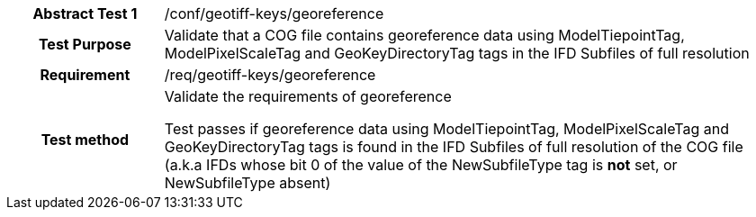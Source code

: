 [[ats_geotiff-keys-georeference]]
[cols=">20h,<80d",width="100%"]
|===
|*Abstract Test {counter:ats-id}* |/conf/geotiff-keys/georeference
| Test Purpose | Validate that a COG file contains georeference data using ModelTiepointTag, ModelPixelScaleTag and GeoKeyDirectoryTag tags in the IFD Subfiles of full resolution
| Requirement | /req/geotiff-keys/georeference
| Test method | Validate the requirements of georeference

Test passes if georeference data using ModelTiepointTag, ModelPixelScaleTag and GeoKeyDirectoryTag tags is found in the IFD Subfiles of full resolution of the COG file (a.k.a IFDs whose bit 0 of the value of the NewSubfileType tag is *not* set, or NewSubfileType absent)

|===
